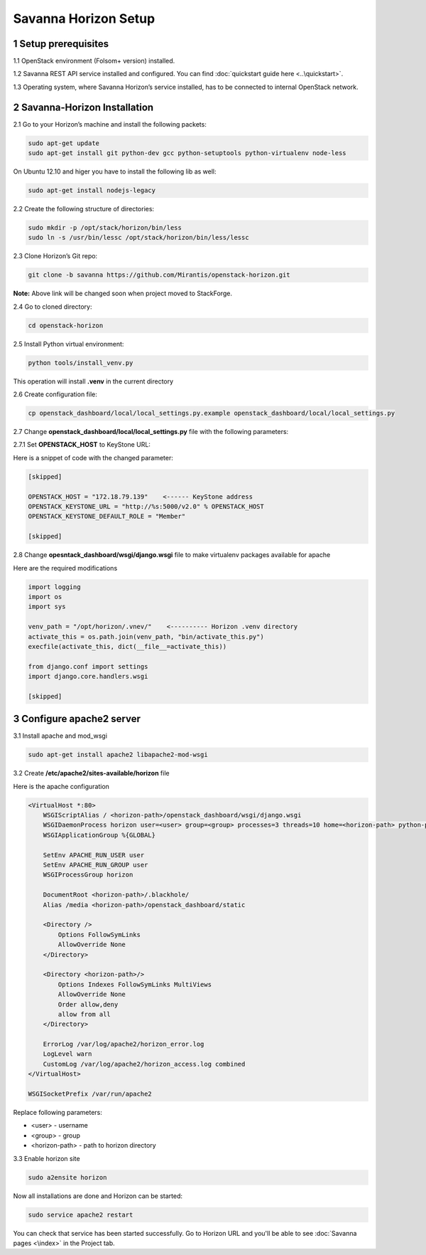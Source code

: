 *********************
Savanna Horizon Setup
*********************

1 Setup prerequisites
=====================

1.1 OpenStack environment (Folsom+ version) installed.

1.2 Savanna REST API service installed and configured. You can find :doc:`quickstart guide here <..\quickstart>`.

1.3 Operating system, where Savanna Horizon’s service installed, has to be connected to internal OpenStack network.

2 Savanna-Horizon Installation
==============================

2.1 Go to your Horizon’s machine and install the following packets:

.. sourcecode:: bash

    sudo apt-get update
    sudo apt-get install git python-dev gcc python-setuptools python-virtualenv node-less

On Ubuntu 12.10 and higer you have to install the following lib as well:

.. sourcecode:: bash

    sudo apt-get install nodejs-legacy

2.2 Create the following structure of directories:

.. sourcecode:: bash

    sudo mkdir -p /opt/stack/horizon/bin/less
    sudo ln -s /usr/bin/lessc /opt/stack/horizon/bin/less/lessc

2.3 Clone Horizon’s Git repo:

.. sourcecode:: bash

    git clone -b savanna https://github.com/Mirantis/openstack-horizon.git

**Note:** Above link will be changed soon when project moved to StackForge.

2.4 Go to cloned directory:

.. sourcecode:: bash

    cd openstack-horizon

2.5 Install Python virtual environment:

.. sourcecode:: bash

    python tools/install_venv.py

This operation will install **.venv** in the current directory

2.6 Create configuration file:

.. sourcecode:: bash

    cp openstack_dashboard/local/local_settings.py.example openstack_dashboard/local/local_settings.py

2.7 Change **openstack_dashboard/local/local_settings.py** file with the following parameters:

2.7.1 Set **OPENSTACK_HOST** to KeyStone URL:

Here is a snippet of code with the changed parameter:

.. sourcecode:: python

    [skipped]

    OPENSTACK_HOST = "172.18.79.139"    <------ KeyStone address
    OPENSTACK_KEYSTONE_URL = "http://%s:5000/v2.0" % OPENSTACK_HOST
    OPENSTACK_KEYSTONE_DEFAULT_ROLE = "Member"

    [skipped]

2.8 Change **opesntack_dashboard/wsgi/django.wsgi** file to make virtualenv packages available for apache

Here are the required modifications

.. sourcecode:: python
    
    import logging
    import os
    import sys

    venv_path = "/opt/horizon/.vnev/"    <---------- Horizon .venv directory
    activate_this = os.path.join(venv_path, "bin/activate_this.py")
    execfile(activate_this, dict(__file__=activate_this))

    from django.conf import settings
    import django.core.handlers.wsgi

    [skipped]


3 Configure apache2 server
==========================

3.1 Install apache and mod_wsgi

.. sourcecode:: bash

   sudo apt-get install apache2 libapache2-mod-wsgi

3.2 Create **/etc/apache2/sites-available/horizon** file

Here is the apache configuration

.. sourcecode:: bash
   
    <VirtualHost *:80>
   	WSGIScriptAlias / <horizon-path>/openstack_dashboard/wsgi/django.wsgi
	WSGIDaemonProcess horizon user=<user> group=<group> processes=3 threads=10 home=<horizon-path> python-path=<horizon-path>:<horizon-path>/.venv/lib/python-2.7/site-packages
	WSGIApplicationGroup %{GLOBAL}

        SetEnv APACHE_RUN_USER user
        SetEnv APACHE_RUN_GROUP user
        WSGIProcessGroup horizon

        DocumentRoot <horizon-path>/.blackhole/
        Alias /media <horizon-path>/openstack_dashboard/static

        <Directory />
            Options FollowSymLinks
            AllowOverride None
        </Directory>

        <Directory <horizon-path>/>
            Options Indexes FollowSymLinks MultiViews
            AllowOverride None
            Order allow,deny
            allow from all
        </Directory>

        ErrorLog /var/log/apache2/horizon_error.log
        LogLevel warn
        CustomLog /var/log/apache2/horizon_access.log combined
    </VirtualHost>

    WSGISocketPrefix /var/run/apache2

Replace following parameters:

- <user> - username
- <group> - group
- <horizon-path> - path to horizon directory

3.3 Enable horizon site

.. sourcecode:: bash
    
   sudo a2ensite horizon


Now all installations are done and Horizon can be started:

.. sourcecode:: bash

    sudo service apache2 restart


You can check that service has been started successfully. Go to Horizon URL and you'll be able to see :doc:`Savanna pages <\index>` in the Project tab.
